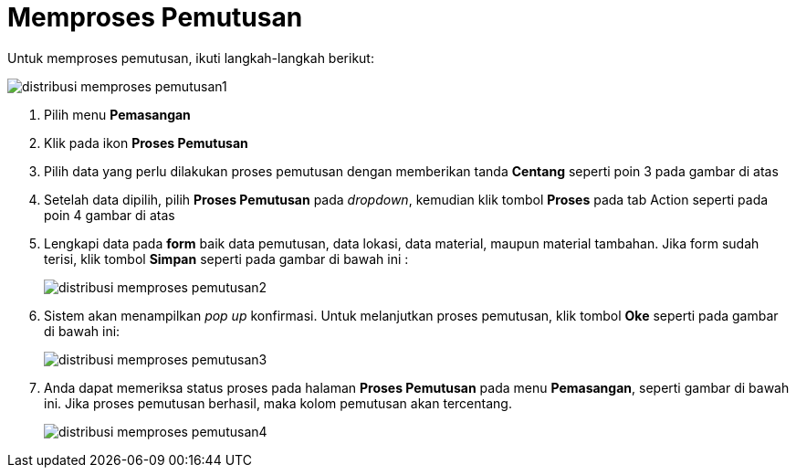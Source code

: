 = Memproses Pemutusan

Untuk memproses pemutusan, ikuti langkah-langkah berikut:

image::../images-distribusi-web-ver/distribusi-memproses-pemutusan1.png[align="center"]

1. Pilih menu *Pemasangan*
2. Klik pada ikon *Proses Pemutusan*
3. Pilih data yang perlu dilakukan proses pemutusan dengan memberikan tanda *Centang* seperti poin 3 pada gambar di atas
4. Setelah data dipilih, pilih *Proses Pemutusan* pada _dropdown_, kemudian klik tombol *Proses* pada tab Action seperti pada poin 4 gambar di atas
5. Lengkapi data pada *form* baik data pemutusan, data lokasi, data material, maupun material tambahan. Jika form sudah terisi, klik tombol *Simpan* seperti pada gambar di bawah ini :
+
image::../images-distribusi-web-ver/distribusi-memproses-pemutusan2.png[align="center"]
6. Sistem akan menampilkan _pop up_ konfirmasi. Untuk melanjutkan proses pemutusan, klik tombol *Oke* seperti pada gambar di bawah ini:
+
image::../images-distribusi-web-ver/distribusi-memproses-pemutusan3.png[align="center"]
7. Anda dapat memeriksa status proses pada halaman *Proses Pemutusan* pada menu *Pemasangan*, seperti gambar di bawah ini. Jika proses pemutusan berhasil, maka kolom pemutusan akan tercentang.
+
image::../images-distribusi-web-ver/distribusi-memproses-pemutusan4.png[align="center"]